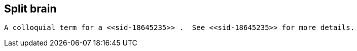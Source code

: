 [[sid-18645236]]

==  Split brain

 A colloquial term for a <<sid-18645235>> .  See <<sid-18645235>> for more details. 

